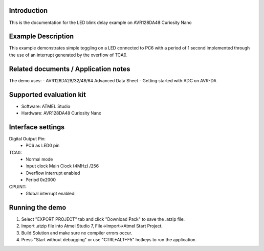 Introduction
============

This is the documentation for the LED blink delay example on AVR128DA48 Curiosity Nano

Example Description
===================

This example demonstrates simple toggling on a LED connected to PC6 with a period of 1 second implemented through the use of an interrupt generated by the overflow of TCA0.

Related documents / Application notes
=====================================

The demo uses:
- AVR128DA28/32/48/64 Advanced Data Sheet
- Getting started with ADC on AVR-DA

Supported evaluation kit
========================

- Software: ATMEL Studio
- Hardware: AVR128DA48 Curiosity Nano 

Interface settings
==================

Digital Output Pin:
 - PC6 as LED0 pin
TCA0:
 - Normal mode
 - Input clock Main Clock (4MHz) /256
 - Overflow interrupt enabled
 - Period 0x2000
CPUINT:
 - Global interrupt enabled 

Running the demo
================

1. Select "EXPORT PROJECT" tab and click "Download Pack" to save the .atzip file.
2. Import .atzip file into Atmel Studio 7, File->Import->Atmel Start Project.
3. Build Solution and make sure no compiler errors occur.
4. Press "Start without debugging" or use "CTRL+ALT+F5" hotkeys to run the application.
